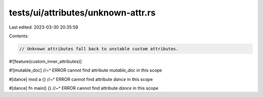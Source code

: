 tests/ui/attributes/unknown-attr.rs
===================================

Last edited: 2023-03-30 20:35:59

Contents:

.. code-block:: rs

    // Unknown attributes fall back to unstable custom attributes.

#![feature(custom_inner_attributes)]

#![mutable_doc]
//~^ ERROR cannot find attribute `mutable_doc` in this scope

#[dance] mod a {}
//~^ ERROR cannot find attribute `dance` in this scope

#[dance] fn main() {}
//~^ ERROR cannot find attribute `dance` in this scope


